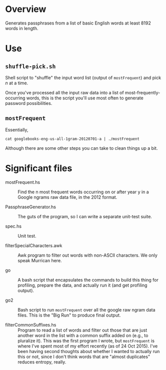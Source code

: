 * Overview

  Generates passphrases from a list of basic English words at least 8192 words in length.

* Use

** ~shuffle-pick.sh~

   Shell script to "shuffle" the input word list (output of ~mostFrequent~) and pick /n/ at a time.

   Once you've processed all the input raw data into a list of most-frequently-occurring words, this is the script
   you'll use most often to generate password possibilities.
   
** ~mostFrequent~
    
   Essentially,

   : cat googlebooks-eng-us-all-1gram-20120701-a | ./mostFrequent
    
   Although there are some other steps you can take to clean things up a bit.

* Significant files

  - mostFrequent.hs :: Find the n most frequent words occurring on or after year y in a Google
       ngrams raw data file, in the 2012 format.

  - PassphraseGenerator.hs :: The guts of the program, so I can write a separate unit-test suite.

  - spec.hs :: Unit test.

  - filterSpecialCharacters.awk :: Awk program to filter out words with non-ASCII characters.  We
       only speak Murrican here.

  - go :: A bash script that encapsulates the commands to build this thing for profiling, prepare
          the data, and actually run it (and get profiling output).

  - go2 :: Bash script to run =mostFrequent= over all the google raw ngram data files.  This is the
           "Big Run" to produce final output.
           
  - filterCommonSuffixes.hs :: Program to read a list of words and filter out those that are just
       another word in the list with a common suffix added on (e.g., to pluralize it).  This was
       the first program I wrote, but =mostFrequent= is where I've spent most of my effort
       recently (as of 24 Oct 2015).  I've been having second thoughts about whether I wanted to
       actually run this or not, since I don't think words that are "almost duplicates" reduces
       entropy, really.

